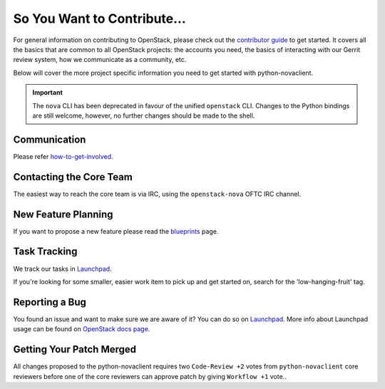 ============================
So You Want to Contribute...
============================

For general information on contributing to OpenStack, please check out the
`contributor guide <https://docs.openstack.org/contributors/>`_ to get started.
It covers all the basics that are common to all OpenStack projects: the accounts
you need, the basics of interacting with our Gerrit review system, how we
communicate as a community, etc.

Below will cover the more project specific information you need to get started
with python-novaclient.

.. important::

    The ``nova`` CLI has been deprecated in favour of the unified ``openstack``
    CLI. Changes to the Python bindings are still welcome, however, no further
    changes should be made to the shell.

Communication
~~~~~~~~~~~~~

Please refer `how-to-get-involved <https://docs.openstack.org/nova/latest/contributor/how-to-get-involved.html>`_.

Contacting the Core Team
~~~~~~~~~~~~~~~~~~~~~~~~

The easiest way to reach the core team is via IRC, using the ``openstack-nova``
OFTC IRC channel.

New Feature Planning
~~~~~~~~~~~~~~~~~~~~

If you want to propose a new feature please read the
`blueprints <https://docs.openstack.org/nova/latest/contributor/blueprints.html>`_ page.

Task Tracking
~~~~~~~~~~~~~

We track our tasks in `Launchpad <https://bugs.launchpad.net/python-novaclient>`__.

If you're looking for some smaller, easier work item to pick up and get started
on, search for the 'low-hanging-fruit' tag.

Reporting a Bug
~~~~~~~~~~~~~~~

You found an issue and want to make sure we are aware of it? You can do so on
`Launchpad <https://bugs.launchpad.net/python-novaclient/+filebug>`__.
More info about Launchpad usage can be found on `OpenStack docs page
<https://docs.openstack.org/contributors/common/task-tracking.html#launchpad>`_.

Getting Your Patch Merged
~~~~~~~~~~~~~~~~~~~~~~~~~

All changes proposed to the python-novaclient requires two ``Code-Review +2``
votes from ``python-novaclient`` core reviewers before one of the core reviewers
can approve patch by giving ``Workflow +1`` vote..
